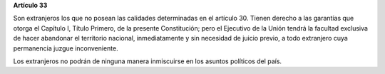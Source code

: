 **Artículo 33**

Son extranjeros los que no posean las calidades determinadas en el
artículo 30. Tienen derecho a las garantías que otorga el Capítulo I,
Título Primero, de la presente Constitución; pero el Ejecutivo de la
Unión tendrá la facultad exclusiva de hacer abandonar el territorio
nacional, inmediatamente y sin necesidad de juicio previo, a todo
extranjero cuya permanencia juzgue inconveniente.

Los extranjeros no podrán de ninguna manera inmiscuirse en los asuntos
políticos del país.
